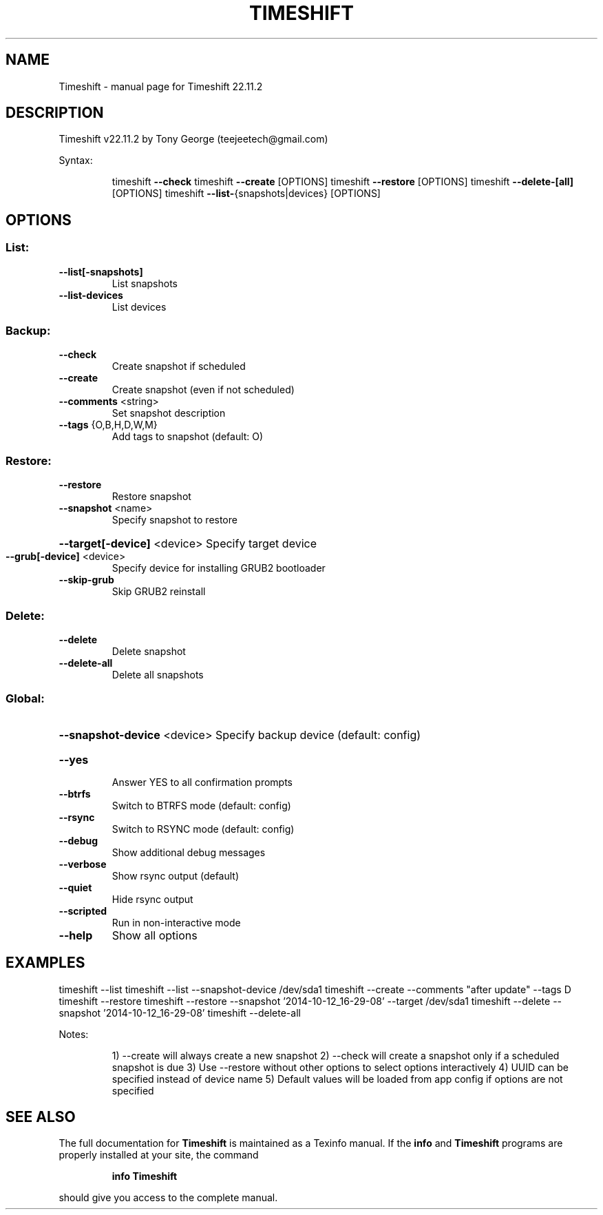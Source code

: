 .\" DO NOT MODIFY THIS FILE!  It was generated by help2man 1.49.1.
.TH TIMESHIFT "1" "April 2023" "Timeshift 22.11.2" "User Commands"
.SH NAME
Timeshift \- manual page for Timeshift 22.11.2
.SH DESCRIPTION
Timeshift v22.11.2 by Tony George (teejeetech@gmail.com)
.PP
Syntax:
.IP
timeshift \fB\-\-check\fR
timeshift \fB\-\-create\fR [OPTIONS]
timeshift \fB\-\-restore\fR [OPTIONS]
timeshift \fB\-\-delete\-[all]\fR [OPTIONS]
timeshift \fB\-\-list\-\fR{snapshots|devices} [OPTIONS]
.SH OPTIONS
.SS "List:"
.TP
\fB\-\-list[\-snapshots]\fR
List snapshots
.TP
\fB\-\-list\-devices\fR
List devices
.SS "Backup:"
.TP
\fB\-\-check\fR
Create snapshot if scheduled
.TP
\fB\-\-create\fR
Create snapshot (even if not scheduled)
.TP
\fB\-\-comments\fR <string>
Set snapshot description
.TP
\fB\-\-tags\fR {O,B,H,D,W,M}
Add tags to snapshot (default: O)
.SS "Restore:"
.TP
\fB\-\-restore\fR
Restore snapshot
.TP
\fB\-\-snapshot\fR <name>
Specify snapshot to restore
.HP
\fB\-\-target[\-device]\fR <device> Specify target device
.TP
\fB\-\-grub[\-device]\fR <device>
Specify device for installing GRUB2 bootloader
.TP
\fB\-\-skip\-grub\fR
Skip GRUB2 reinstall
.SS "Delete:"
.TP
\fB\-\-delete\fR
Delete snapshot
.TP
\fB\-\-delete\-all\fR
Delete all snapshots
.SS "Global:"
.HP
\fB\-\-snapshot\-device\fR <device> Specify backup device (default: config)
.TP
\fB\-\-yes\fR
Answer YES to all confirmation prompts
.TP
\fB\-\-btrfs\fR
Switch to BTRFS mode (default: config)
.TP
\fB\-\-rsync\fR
Switch to RSYNC mode (default: config)
.TP
\fB\-\-debug\fR
Show additional debug messages
.TP
\fB\-\-verbose\fR
Show rsync output (default)
.TP
\fB\-\-quiet\fR
Hide rsync output
.TP
\fB\-\-scripted\fR
Run in non\-interactive mode
.TP
\fB\-\-help\fR
Show all options
.SH EXAMPLES
timeshift \-\-list
timeshift \-\-list \-\-snapshot\-device /dev/sda1
timeshift \-\-create \-\-comments "after update" \-\-tags D
timeshift \-\-restore
timeshift \-\-restore \-\-snapshot '2014\-10\-12_16\-29\-08' \-\-target /dev/sda1
timeshift \-\-delete  \-\-snapshot '2014\-10\-12_16\-29\-08'
timeshift \-\-delete\-all
.PP
Notes:
.IP
1) \-\-create will always create a new snapshot
2) \-\-check will create a snapshot only if a scheduled snapshot is due
3) Use \-\-restore without other options to select options interactively
4) UUID can be specified instead of device name
5) Default values will be loaded from app config if options are not specified
.SH "SEE ALSO"
The full documentation for
.B Timeshift
is maintained as a Texinfo manual.  If the
.B info
and
.B Timeshift
programs are properly installed at your site, the command
.IP
.B info Timeshift
.PP
should give you access to the complete manual.
